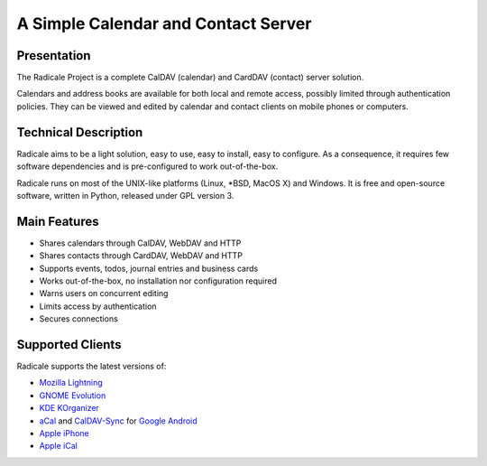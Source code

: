 ======================================
 A Simple Calendar and Contact Server
======================================

Presentation
============

The Radicale Project is a complete CalDAV (calendar) and CardDAV (contact)
server solution.

Calendars and address books are available for both local and remote access,
possibly limited through authentication policies. They can be viewed and edited
by calendar and contact clients on mobile phones or computers.


Technical Description
=====================

Radicale aims to be a light solution, easy to use, easy to install, easy to
configure. As a consequence, it requires few software dependencies and is
pre-configured to work out-of-the-box.

Radicale runs on most of the UNIX-like platforms (Linux, \*BSD, MacOS X) and
Windows. It is free and open-source software, written in Python, released under
GPL version 3.


Main Features
=============

- Shares calendars through CalDAV, WebDAV and HTTP
- Shares contacts through CardDAV, WebDAV and HTTP
- Supports events, todos, journal entries and business cards
- Works out-of-the-box, no installation nor configuration required
- Warns users on concurrent editing
- Limits access by authentication
- Secures connections


Supported Clients
=================

Radicale supports the latest versions of:

- `Mozilla Lightning <http://www.mozilla.org/projects/calendar/lightning/>`_
- `GNOME Evolution <http://projects.gnome.org/evolution/>`_
- `KDE KOrganizer <http://userbase.kde.org/KOrganizer/>`_
- `aCal <http://wiki.acal.me/wiki/Main_Page>`_ and `CalDAV-Sync
  <https://market.android.com/details?id=org.dmfs.caldav.lib>`_
  for `Google Android <http://www.android.com/>`_
- `Apple iPhone <http://www.apple.com/iphone/>`_
- `Apple iCal <http://www.apple.com/macosx/apps/>`_
